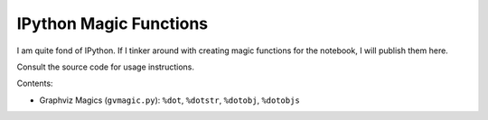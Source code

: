 ***************************
  IPython Magic Functions
***************************

I am quite fond of IPython.
If I tinker around with creating magic functions for the notebook,
I will publish them here.

Consult the source code for usage instructions.

Contents:

* Graphviz Magics (``gvmagic.py``):
  ``%dot``, ``%dotstr``, ``%dotobj``, ``%dotobjs``
